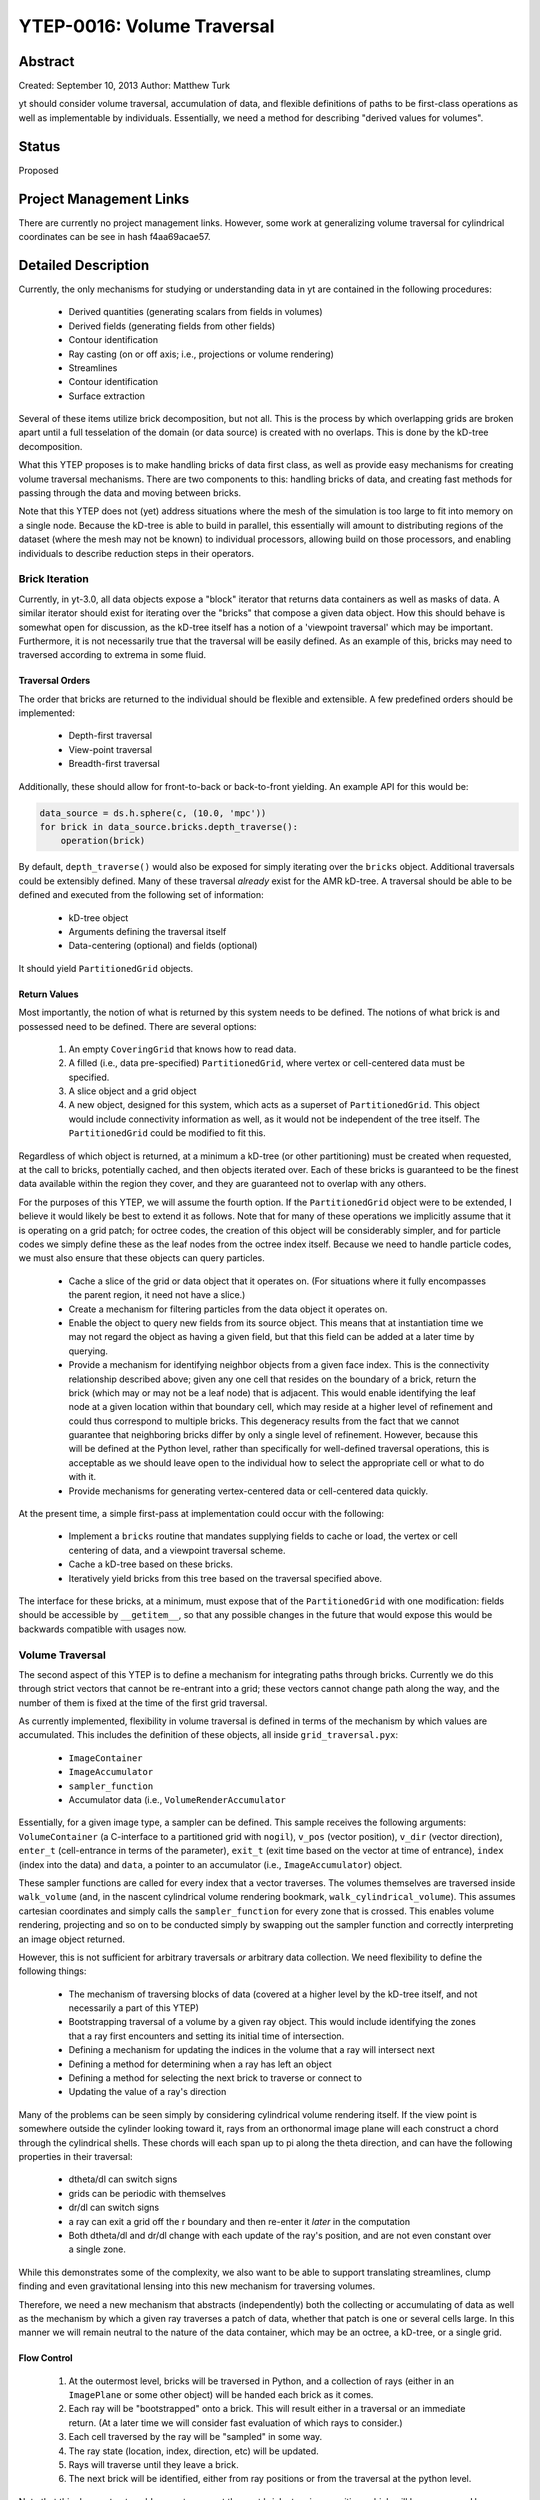 YTEP-0016: Volume Traversal
===========================

Abstract
--------

Created: September 10, 2013
Author: Matthew Turk

yt should consider volume traversal, accumulation of data, and flexible
definitions of paths to be first-class operations as well as implementable by
individuals.  Essentially, we need a method for describing "derived values for
volumes".

Status
------

Proposed

Project Management Links
------------------------

There are currently no project management links.  However, some work at
generalizing volume traversal for cylindrical coordinates can be see in hash
f4aa69acae57.

Detailed Description
--------------------

Currently, the only mechanisms for studying or understanding data in yt are
contained in the following procedures:

 * Derived quantities (generating scalars from fields in volumes)
 * Derived fields (generating fields from other fields)
 * Contour identification
 * Ray casting (on or off axis; i.e., projections or volume rendering)
 * Streamlines
 * Contour identification
 * Surface extraction

Several of these items utilize brick decomposition, but not all.  This is the
process by which overlapping grids are broken apart until a full tesselation of
the domain (or data source) is created with no overlaps.  This is done by the
kD-tree decomposition.

What this YTEP proposes is to make handling bricks of data first class, as well
as provide easy mechanisms for creating volume traversal mechanisms.  There are
two components to this: handling bricks of data, and creating fast methods for
passing through the data and moving between bricks.

Note that this YTEP does not (yet) address situations where the mesh of the
simulation is too large to fit into memory on a single node.  Because the
kD-tree is able to build in parallel, this essentially will amount to
distributing regions of the dataset (where the mesh may not be known) to
individual processors, allowing build on those processors, and enabling
individuals to describe reduction steps in their operators.

Brick Iteration
+++++++++++++++

Currently, in yt-3.0, all data objects expose a "block" iterator that returns
data containers as well as masks of data.  A similar iterator should exist for
iterating over the "bricks" that compose a given data object.  How this should
behave is somewhat open for discussion, as the kD-tree itself has a notion of a
'viewpoint traversal' which may be important.  Furthermore, it is not
necessarily true that the traversal will be easily defined.  As an example of
this, bricks may need to traversed according to extrema in some fluid.

Traversal Orders
~~~~~~~~~~~~~~~~

The order that bricks are returned to the individual should be flexible and
extensible.  A few predefined orders should be implemented:

 * Depth-first traversal
 * View-point traversal
 * Breadth-first traversal

Additionally, these should allow for front-to-back or back-to-front yielding.
An example API for this would be:

.. code-block:: python

   data_source = ds.h.sphere(c, (10.0, 'mpc'))
   for brick in data_source.bricks.depth_traverse():
       operation(brick)

By default, ``depth_traverse()`` would also be exposed for simply iterating
over the ``bricks`` object.  Additional traversals could be extensibly defined.
Many of these traversal *already* exist for the AMR kD-tree.  A traversal
should be able to be defined and executed from the following set of
information:

 * kD-tree object
 * Arguments defining the traversal itself
 * Data-centering (optional) and fields (optional)

It should yield ``PartitionedGrid`` objects.

Return Values
~~~~~~~~~~~~~

Most importantly, the notion of what is returned by this system needs to be
defined.  The notions of what brick is and possessed need to be defined.  There
are several options:

 1. An empty ``CoveringGrid`` that knows how to read data.
 2. A filled (i.e., data pre-specified) ``PartitionedGrid``, where vertex or
    cell-centered data must be specified.
 3. A slice object and a grid object
 4. A new object, designed for this system, which acts as a superset of
    ``PartitionedGrid``.  This object would include connectivity information as
    well, as it would not be independent of the tree itself.  The
    ``PartitionedGrid`` could be modified to fit this.

Regardless of which object is returned, at a minimum a kD-tree (or other
partitioning) must be created when requested, at the call to bricks,
potentially cached, and then objects iterated over.  Each of these bricks is
guaranteed to be the finest data available within the region they cover, and
they are guaranteed not to overlap with any others.

For the purposes of this YTEP, we will assume the fourth option.  If the
``PartitionedGrid`` object were to be extended, I believe it would likely be best
to extend it as follows.  Note that for many of these operations we implicitly
assume that it is operating on a grid patch; for octree codes, the creation of
this object will be considerably simpler, and for particle codes we simply
define these as the leaf nodes from the octree index itself.  Because we need
to handle particle codes, we must also ensure that these objects can query
particles.

 * Cache a slice of the grid or data object that it operates on.  (For
   situations where it fully encompasses the parent region, it need not have a
   slice.)
 * Create a mechanism for filtering particles from the data object it operates
   on.
 * Enable the object to query new fields from its source object.  This means
   that at instantiation time we may not regard the object as having a given
   field, but that this field can be added at a later time by querying.
 * Provide a mechanism for identifying neighbor objects from a given face
   index.  This is the connectivity relationship described above; given any one
   cell that resides on the boundary of a brick, return the brick (which may or
   may not be a leaf node) that is adjacent.  This would enable identifying the
   leaf node at a given location within that boundary cell, which may reside at
   a higher level of refinement and could thus correspond to multiple bricks.
   This degeneracy results from the fact that we cannot guarantee that
   neighboring bricks differ by only a single level of refinement.  However,
   because this will be defined at the Python level, rather than specifically
   for well-defined traversal operations, this is acceptable as we should leave
   open to the individual how to select the appropriate cell or what to do with
   it.
 * Provide mechanisms for generating vertex-centered data or cell-centered
   data quickly.

At the present time, a simple first-pass at implementation could occur with the
following:

 * Implement a ``bricks`` routine that mandates supplying fields to cache or
   load, the vertex or cell centering of data, and a viewpoint traversal
   scheme.
 * Cache a kD-tree based on these bricks.
 * Iteratively yield bricks from this tree based on the traversal specified
   above.

The interface for these bricks, at a minimum, must expose that of the
``PartitionedGrid`` with one modification: fields should be accessible by
``__getitem__``, so that any possible changes in the future that would expose
this would be backwards compatible with usages now.

Volume Traversal
++++++++++++++++

The second aspect of this YTEP is to define a mechanism for integrating paths
through bricks.  Currently we do this through strict vectors that cannot be
re-entrant into a grid; these vectors cannot change path along the way, and the
number of them is fixed at the time of the first grid traversal.

As currently implemented, flexibility in volume traversal is defined in terms
of the mechanism by which values are accumulated.  This includes the definition
of these objects, all inside ``grid_traversal.pyx``:

 * ``ImageContainer``
 * ``ImageAccumulator``
 * ``sampler_function``
 * Accumulator data (i.e., ``VolumeRenderAccumulator``

Essentially, for a given image type, a sampler can be defined.  This sample
receives the following arguments: ``VolumeContainer`` (a C-interface to a
partitioned grid with ``nogil``), ``v_pos`` (vector position), ``v_dir``
(vector direction), ``enter_t`` (cell-entrance in terms of the parameter),
``exit_t`` (exit time based on the vector at time of entrance), ``index``
(index into the data) and ``data``, a pointer to an accumulator (i.e.,
``ImageAccumulator``) object.

These sampler functions are called for every index that a vector traverses.
The volumes themselves are traversed inside ``walk_volume`` (and, in the
nascent cylindrical volume rendering bookmark, ``walk_cylindrical_volume``).
This assumes cartesian coordinates and simply calls the ``sampler_function``
for every zone that is crossed.  This enables volume rendering, projecting and
so on to be conducted simply by swapping out the sampler function and correctly
interpreting an image object returned.

However, this is not sufficient for arbitrary traversals *or* arbitrary data
collection.  We need flexibility to define the following things:

 * The mechanism of traversing blocks of data (covered at a higher level by the
   kD-tree itself, and not necessarily a part of this YTEP)
 * Bootstrapping traversal of a volume by a given ray object.  This would
   include identifying the zones that a ray first encounters and setting its
   initial time of intersection.
 * Defining a mechanism for updating the indices in the volume that a ray will
   intersect next
 * Defining a method for determining when a ray has left an object
 * Defining a method for selecting the next brick to traverse or connect to
 * Updating the value of a ray's direction

Many of the problems can be seen simply by considering cylindrical volume
rendering itself.  If the view point is somewhere outside the cylinder looking
toward it, rays from an orthonormal image plane will each construct a chord
through the cylindrical shells.  These chords will each span up to pi along the
theta direction, and can have the following properties in their traversal:

 * dtheta/dl can switch signs
 * grids can be periodic with themselves
 * dr/dl can switch signs
 * a ray can exit a grid off the r boundary and then re-enter it *later* in the
   computation
 * Both dtheta/dl and dr/dl change with each update of the ray's position, and
   are not even constant over a single zone.

While this demonstrates some of the complexity, we also want to be able to
support translating streamlines, clump finding and even gravitational lensing
into this new mechanism for traversing volumes.

Therefore, we need a new mechanism that abstracts (independently) both the
collecting or accumulating of data as well as the mechanism by which a given
ray traverses a patch of data, whether that patch is one or several cells
large.  In this manner we will remain neutral to the nature of the data
container, which may be an octree, a kD-tree, or a single grid.

Flow Control
~~~~~~~~~~~~

 1. At the outermost level, bricks will be traversed in Python, and a
    collection of rays (either in an ``ImagePlane`` or some other object) will
    be handed each brick as it comes.
 2. Each ray will be "bootstrapped" onto a brick.  This will result either in a
    traversal or an immediate return.  (At a later time we will consider fast
    evaluation of which rays to consider.)
 3. Each cell traversed by the ray will be "sampled" in some way.
 4. The ray state (location, index, direction, etc) will be updated.
 5. Rays will traverse until they leave a brick.
 6. The next brick will be identified, either from ray positions or from the
    traversal at the python level.

Note that this does not *yet* enable a ray to request the next brick at a given
position, which will be necessary.  However, for the purposes of this iteration
of the YTEP, we take it as given that such communication will be defined at a
later time, or will be handled on a ray-by-ray basis, where the iteration is
managed for each ray individually.

Objects to Manage
~~~~~~~~~~~~~~~~~

To accommodate the flow control outlined above, the following classes will need
to be implemented, with the following specifications.  These will be in Cython.
A base class (listed below) will form the basis for each type of traversal.

.. code-block:: python

   struct ray_state:
       np.float64_t v_dir[3]
       np.float64_t v_pos[3]
       np.float64_t tmax[3]
       int ind[3]
       int step[3]
       np.float64_t enter_t
       np.float64_t exit_t
       void *sdata

   class GeometryTraversal:

     cdef int bootstrap_ray(self, ray_state *ray, VolumeContainer *vc):
         # Return whether the ray hits the vc or not
         pass

     cdef int increment_ray(self, ray_state *ray, VolumeContainer *vc):
        pass

    cdef 

The ``ray_state`` object will be independent of the geometry, and will *always*
refer to the cartesian state of the ray.  A given geometry traversal will set
up the ray state (i.e., where it intersects with a volume container) and how to
increment the ray state as zones are crossed.  The ``bootstrap_ray`` function
will determine the state of the ray as it first touches a brick, and will
return 0 or 1 if the ray is inside that brick.  The ``increment_ray`` function
will receive a ray and determine the crossing time in the parameter ``t`` that
the ray uses as it passes through a cell.  The return value is 0 for the ray
having left the object and 1 for the ray being within the object and the
sampler function needing to be called.

As a first implementation, the following classes will need to be implemented:

 * ``CartesianTraversal``
 * ``PolarTraversal``
 * ``CylindricalTraversal``

At a later time, the ``SphericalTraversal`` object can be implemented.

Backwards Compatibility
-----------------------

This should retain all backwards compatibility for cartesian systems.

Alternatives
------------

I'm not sure of any alternatives currently.
